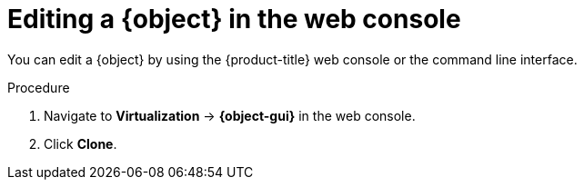 // Module included in the following assemblies:
//
// * virt/virtual_machines/virt-edit-vms.adoc
// * virt/vm_templates/virt-editing-vm-template.adoc

// Establishing conditionals so content can be re-used for editing VMs
// and VM templates.

// The ifeval statements use the context of the assembly in which the module
// is included to declare 1) an attribute, and 2) the content of the {object}
// and {object-gui} variables used throughout. We need two variables because
// the object is lower case, but the gui elements are capitalized.

ifeval::["{context}" == "virt-editing-vm-template"]
:virt-vm-template:
:object: virtual machine template
:object-gui: Templates
:object-vm-details: Template details
endif::[]

ifeval::["{context}" == "virt-edit-vms"]
:virt-vm:
:object: virtual machine
:object-gui: VirtualMachines
:object-vm-details: VirtualMachine details
endif::[]

:_mod-docs-content-type: PROCEDURE
[id="virt-editing-vm-web_{context}"]

= Editing a {object} in the web console

You can edit a {object} by using the {product-title} web console or the command line interface.

ifdef::virt-vm-template[]
Editing a {object} does not affect virtual machines already created from that template.
endif::virt-vm-template[]

.Procedure

. Navigate to *Virtualization* -> *{object-gui}* in the web console.

ifdef::virt-vm[]
. Select a {object} to open the *{object-vm-details}* page.

. Click any field that has the pencil icon, which indicates that the field is editable. For example, click the current *Boot mode* setting, such as BIOS or UEFI, to open the *Boot mode* window and select an option from the list.
endif::virt-vm[]
ifdef::virt-vm-template[]
. Click the {kebab} Options menu beside a {object} and select the object to edit.

. To edit a Red Hat template, click the {kebab} Options menu, select *Edit* to create a custom template, and then edit the custom template.
+
[NOTE]
====
*Edit boot source reference* is disabled if the template's data source is managed by the `DataImportCron` custom resource or if the template does not have a data volume reference.
====
endif::virt-vm-template[]

. Click *Clone*.

// Using the attributes we declared earlier, we can have different lines after
// the procedure that will be included in the different assemblies.

ifdef::virt-vm[]
[NOTE]
====
If the {object} is running, changes to *Boot Order* or *Flavor* will not take effect until you restart the {object}.

You can view pending changes by clicking *View Pending Changes* on the right side of the relevant field. The *Pending Changes* banner at the
top of the page displays a list of all changes that will be applied when the {object} restarts.
====
endif::virt-vm[]

// Unsetting the attributes/variables used in the module or else they will stay active
// subsequent modules in the assembly and topic_map.
// Attributes set with an ifeval statement need to be unset with an ifeval statement.

ifeval::["{context}" == "virt-edit-vms"]
:virt-vm!:
:object!:
:object-gui!:
:object-vm-details!:
endif::[]

ifeval::["{context}" == "virt-editing-vm-template"]
:virt-vm-template!:
:object!:
:object-gui!:
:object-vm-details!:
endif::[]
